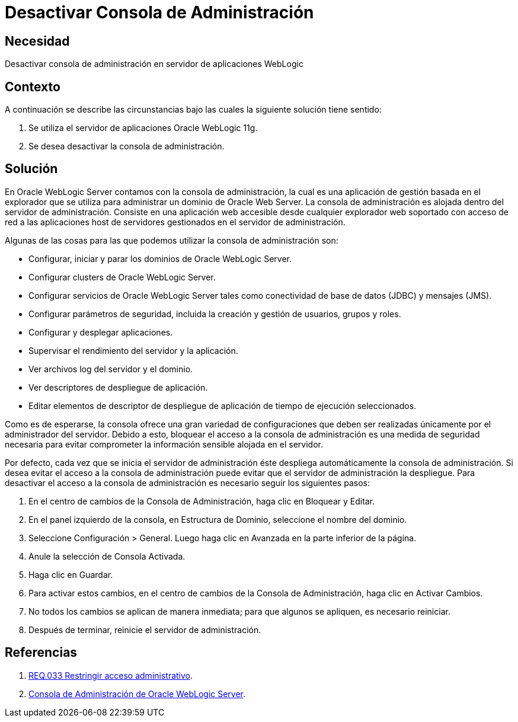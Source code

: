 :slug: defends/weblogic/evitar-atq-repeticion/
:category: weblogic
:description: Nuestros ethical hackers explican cómo evitar vulnerabilidades de seguridad mediante la programación segura en WebLogic 11g al desactivar la consola de administración. Esta aplicación permite realizar configuraciones dentro del servidor por lo que su acceso debe ser restringido.
:keywords: WebLogic 11g, Desactivar, Consola, Administración, Servidor, Oracle.
:defends: yes

= Desactivar Consola de Administración

== Necesidad

Desactivar consola de administración
en servidor de aplicaciones +WebLogic+

== Contexto

A continuación se describe las circunstancias
bajo las cuales la siguiente solución tiene sentido:

. Se utiliza el servidor de aplicaciones +Oracle WebLogic 11g+.
. Se desea desactivar la consola de administración.

== Solución

En +Oracle WebLogic Server+ contamos con la consola de administración,
la cual es una aplicación de gestión basada en el explorador
que se utiliza para administrar un dominio de +Oracle Web Server+.
La consola de administración es alojada dentro del servidor de administración.
Consiste en una aplicación web
accesible desde cualquier explorador web soportado
con acceso de red a las aplicaciones +host+
de servidores gestionados en el servidor de administración.

Algunas de las cosas para las que podemos utilizar
la consola de administración son:

* Configurar, iniciar y parar los dominios de +Oracle WebLogic Server+.

* Configurar +clusters+ de +Oracle WebLogic Server+.

* Configurar servicios de +Oracle WebLogic Server+
tales como conectividad de base de datos (+JDBC+) y mensajes (+JMS+).

* Configurar parámetros de seguridad,
incluida la creación y gestión de usuarios, grupos y roles.

* Configurar y desplegar aplicaciones.

* Supervisar el rendimiento del servidor y la aplicación.

* Ver archivos +log+ del servidor y el dominio.

* Ver descriptores de despliegue de aplicación.

* Editar elementos de descriptor de despliegue
de aplicación de tiempo de ejecución seleccionados.

Como es de esperarse, la consola ofrece una gran variedad de configuraciones
que deben ser realizadas únicamente por el administrador del servidor.
Debido a esto, bloquear el acceso a la consola de administración
es una medida de seguridad necesaria para evitar comprometer la información
sensible alojada en el servidor.

Por defecto, cada vez que se inicia el servidor de administración
éste despliega automáticamente la consola de administración.
Si desea evitar el acceso a la consola de administración
puede evitar que el servidor de administración la despliegue.
Para desactivar el acceso a la consola de administración
es necesario seguir los siguientes pasos:

. En el centro de cambios de la Consola de Administración,
haga clic en +Bloquear y Editar+.

. En el panel izquierdo de la consola, en +Estructura de Dominio+,
seleccione el nombre del dominio.

. Seleccione +Configuración+ > +General+.
Luego haga clic en +Avanzada+ en la parte inferior de la página.

. Anule la selección de +Consola Activada+.

. Haga clic en +Guardar+.

. Para activar estos cambios,
en el centro de cambios de la Consola de Administración,
haga clic en +Activar Cambios+.

. No todos los cambios se aplican de manera inmediata;
para que algunos se apliquen, es necesario reiniciar.

. Después de terminar, reinicie el servidor de administración.

== Referencias

. [[r1]] link:../../../rules/033/[REQ.033 Restringir acceso administrativo].

. [[r2]] link:http://164.156.186.112/_ocsh/help/topics/help_for_translation_urm_user_es_urm_user_html_help_l10n_rmdug_l10n/help_for_translation/cs_admin/es/cs_sysadmin_html_l10n/c01_introduction005.htm?tp=true&locale=es[Consola de Administración de Oracle WebLogic Server].
